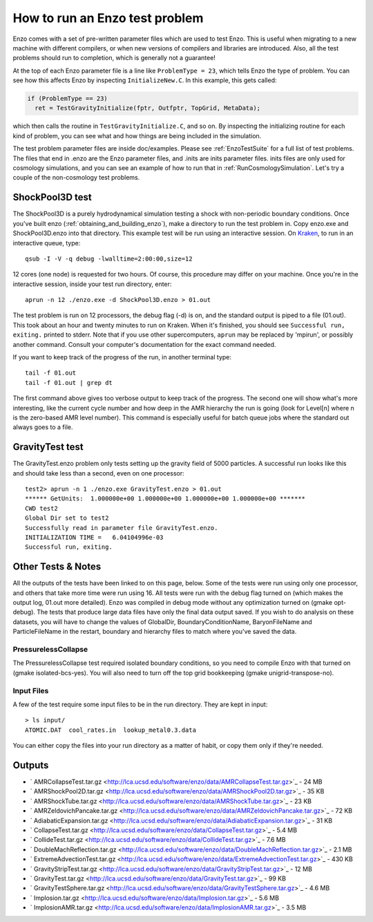 How to run an Enzo test problem
===============================

Enzo comes with a set of pre-written parameter files which are used
to test Enzo. This is useful when migrating to a new machine with
different compilers, or when new versions of compilers and
libraries are introduced. Also, all the test problems should run to
completion, which is generally not a guarantee!

At the top of each Enzo parameter file is a line like ``ProblemType =
23``, which tells Enzo the type of problem. You can see how this
affects Enzo by inspecting ``InitializeNew.C``. In this
example, this gets called:

.. code-block:: c

      if (ProblemType == 23)
        ret = TestGravityInitialize(fptr, Outfptr, TopGrid, MetaData);

which then calls the routine in ``TestGravityInitialize.C``,
and so on. By inspecting the initializing routine for each kind of
problem, you can see what and how things are being included in the
simulation.

The test problem parameter files are inside doc/examples.
Please see :ref:`EnzoTestSuite` for a full list of test
problems. The files that end in .enzo are the Enzo parameter files,
and .inits are inits parameter files. inits files are only used for
cosmology simulations, and you can see an example of how to run
that in :ref:`RunCosmologySimulation`. Let's try a
couple of the non-cosmology test problems.

ShockPool3D test
----------------

The ShockPool3D is a purely hydrodynamical simulation testing a
shock with non-periodic boundary conditions. Once you've
built enzo (:ref:`obtaining_and_building_enzo`), make a directory
to run the test problem in. Copy enzo.exe and ShockPool3D.enzo into
that directory.
This example test will be run using an interactive session.
On `Kraken <http://www.nics.tennessee.edu/computing-resources/kraken>`_,
to run in an interactive queue, type:

.. highlight:: none

::

    qsub -I -V -q debug -lwalltime=2:00:00,size=12

12 cores (one node) is requested for two hours. Of course, this
procedure may differ on your machine. Once you're in the
interactive session, inside your test run directory, enter:

::

    aprun -n 12 ./enzo.exe -d ShockPool3D.enzo > 01.out

The test problem is run on 12 processors, the debug flag (-d) is
on, and the standard output is piped to a file (01.out). This took
about an hour and twenty minutes to run on Kraken. When it's
finished, you should see ``Successful run, exiting.`` printed to
stderr. Note that if you use other supercomputers, ``aprun`` may be
replaced by 'mpirun', or possibly another command. Consult your
computer's documentation for the exact command needed.

If you want to keep track of the progress of the run, in another
terminal type:

::

    tail -f 01.out
    tail -f 01.out | grep dt

The first command above gives too verbose output to keep track of
the progress. The second one will show what's more interesting,
like the current cycle number and how deep in the AMR hierarchy the
run is going (look for Level[n] where n is the zero-based AMR level
number). This command is especially useful for batch queue jobs
where the standard out always goes to a file.

GravityTest test
----------------

The GravityTest.enzo problem only tests setting up the gravity
field of 5000 particles. A successful run looks like this and
should take less than a second, even on one processor:

::

    test2> aprun -n 1 ./enzo.exe GravityTest.enzo > 01.out
    ****** GetUnits:  1.000000e+00 1.000000e+00 1.000000e+00 1.000000e+00 *******
    CWD test2
    Global Dir set to test2
    Successfully read in parameter file GravityTest.enzo.
    INITIALIZATION TIME =   6.04104996e-03
    Successful run, exiting.

Other Tests & Notes
-------------------

All the outputs of the tests have been linked to on this page,
below. Some of the tests were run using only one processor, and
others that take more time were run using 16. All tests were run
with the debug flag turned on (which makes the output log, 01.out
more detailed). Enzo was compiled in debug mode without any
optimization turned on (gmake opt-debug). The tests that produce
large data files have only the final data output saved. If you wish
to do analysis on these datasets, you will have to change the
values of GlobalDir, BoundaryConditionName, BaryonFileName and
ParticleFileName in the restart, boundary and hierarchy files to
match where you've saved the data.

PressurelessCollapse
~~~~~~~~~~~~~~~~~~~~

The PressurelessCollapse test required isolated boundary
conditions, so you need to compile Enzo with that turned on (gmake
isolated-bcs-yes). You will also need to turn off the top grid
bookkeeping (gmake unigrid-transpose-no).

Input Files
~~~~~~~~~~~

A few of the test require some input files to be in the run
directory. They are kept in input:

::

    > ls input/
    ATOMIC.DAT  cool_rates.in  lookup_metal0.3.data

You can either copy the files into your run directory as a matter
of habit, or copy them only if they're needed.

Outputs
-------


-  ` AMRCollapseTest.tar.gz <http://lca.ucsd.edu/software/enzo/data/AMRCollapseTest.tar.gz>`_
   - 24 MB
-  ` AMRShockPool2D.tar.gz <http://lca.ucsd.edu/software/enzo/data/AMRShockPool2D.tar.gz>`_
   - 35 KB
-  ` AMRShockTube.tar.gz <http://lca.ucsd.edu/software/enzo/data/AMRShockTube.tar.gz>`_
   - 23 KB
-  ` AMRZeldovichPancake.tar.gz <http://lca.ucsd.edu/software/enzo/data/AMRZeldovichPancake.tar.gz>`_
   - 72 KB
-  ` AdiabaticExpansion.tar.gz <http://lca.ucsd.edu/software/enzo/data/AdiabaticExpansion.tar.gz>`_
   - 31 KB
-  ` CollapseTest.tar.gz <http://lca.ucsd.edu/software/enzo/data/CollapseTest.tar.gz>`_
   - 5.4 MB
-  ` CollideTest.tar.gz <http://lca.ucsd.edu/software/enzo/data/CollideTest.tar.gz>`_
   - 7.6 MB
-  ` DoubleMachReflection.tar.gz <http://lca.ucsd.edu/software/enzo/data/DoubleMachReflection.tar.gz>`_
   - 2.1 MB
-  ` ExtremeAdvectionTest.tar.gz <http://lca.ucsd.edu/software/enzo/data/ExtremeAdvectionTest.tar.gz>`_
   - 430 KB
-  ` GravityStripTest.tar.gz <http://lca.ucsd.edu/software/enzo/data/GravityStripTest.tar.gz>`_
   - 12 MB
-  ` GravityTest.tar.gz <http://lca.ucsd.edu/software/enzo/data/GravityTest.tar.gz>`_
   - 99 KB
-  ` GravityTestSphere.tar.gz <http://lca.ucsd.edu/software/enzo/data/GravityTestSphere.tar.gz>`_
   - 4.6 MB
-  ` Implosion.tar.gz <http://lca.ucsd.edu/software/enzo/data/Implosion.tar.gz>`_
   - 5.6 MB
-  ` ImplosionAMR.tar.gz <http://lca.ucsd.edu/software/enzo/data/ImplosionAMR.tar.gz>`_
   - 3.5 MB


